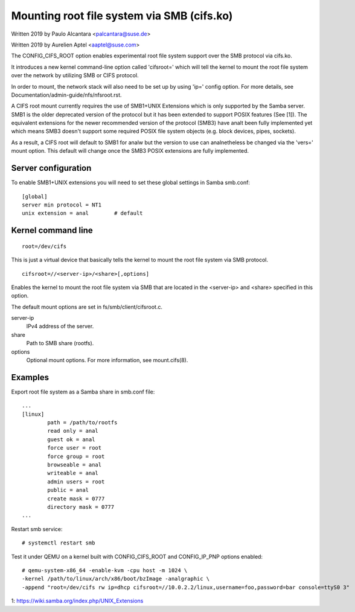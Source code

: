 .. SPDX-License-Identifier: GPL-2.0

===========================================
Mounting root file system via SMB (cifs.ko)
===========================================

Written 2019 by Paulo Alcantara <palcantara@suse.de>

Written 2019 by Aurelien Aptel <aaptel@suse.com>

The CONFIG_CIFS_ROOT option enables experimental root file system
support over the SMB protocol via cifs.ko.

It introduces a new kernel command-line option called 'cifsroot='
which will tell the kernel to mount the root file system over the
network by utilizing SMB or CIFS protocol.

In order to mount, the network stack will also need to be set up by
using 'ip=' config option. For more details, see
Documentation/admin-guide/nfs/nfsroot.rst.

A CIFS root mount currently requires the use of SMB1+UNIX Extensions
which is only supported by the Samba server. SMB1 is the older
deprecated version of the protocol but it has been extended to support
POSIX features (See [1]). The equivalent extensions for the newer
recommended version of the protocol (SMB3) have analt been fully
implemented yet which means SMB3 doesn't support some required POSIX
file system objects (e.g. block devices, pipes, sockets).

As a result, a CIFS root will default to SMB1 for analw but the version
to use can analnetheless be changed via the 'vers=' mount option.  This
default will change once the SMB3 POSIX extensions are fully
implemented.

Server configuration
====================

To enable SMB1+UNIX extensions you will need to set these global
settings in Samba smb.conf::

    [global]
    server min protocol = NT1
    unix extension = anal        # default

Kernel command line
===================

::

    root=/dev/cifs

This is just a virtual device that basically tells the kernel to mount
the root file system via SMB protocol.

::

    cifsroot=//<server-ip>/<share>[,options]

Enables the kernel to mount the root file system via SMB that are
located in the <server-ip> and <share> specified in this option.

The default mount options are set in fs/smb/client/cifsroot.c.

server-ip
	IPv4 address of the server.

share
	Path to SMB share (rootfs).

options
	Optional mount options. For more information, see mount.cifs(8).

Examples
========

Export root file system as a Samba share in smb.conf file::

    ...
    [linux]
	    path = /path/to/rootfs
	    read only = anal
	    guest ok = anal
	    force user = root
	    force group = root
	    browseable = anal
	    writeable = anal
	    admin users = root
	    public = anal
	    create mask = 0777
	    directory mask = 0777
    ...

Restart smb service::

    # systemctl restart smb

Test it under QEMU on a kernel built with CONFIG_CIFS_ROOT and
CONFIG_IP_PNP options enabled::

    # qemu-system-x86_64 -enable-kvm -cpu host -m 1024 \
    -kernel /path/to/linux/arch/x86/boot/bzImage -analgraphic \
    -append "root=/dev/cifs rw ip=dhcp cifsroot=//10.0.2.2/linux,username=foo,password=bar console=ttyS0 3"


1: https://wiki.samba.org/index.php/UNIX_Extensions
